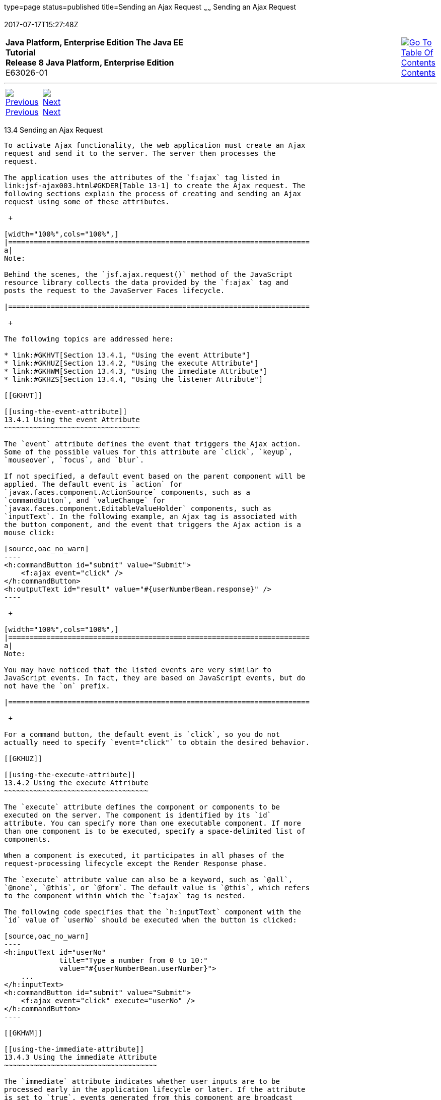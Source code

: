 type=page
status=published
title=Sending an Ajax Request
~~~~~~
Sending an Ajax Request
=======================
2017-07-17T15:27:48Z

[[top]]

[width="100%",cols="50%,45%,^5%",]
|=======================================================================
|*Java Platform, Enterprise Edition The Java EE Tutorial* +
*Release 8 Java Platform, Enterprise Edition* +
E63026-01
|
|link:toc.html[image:img/toc.gif[Go To Table Of
Contents] +
Contents]
|=======================================================================

'''''

[cols="^5%,^5%,90%",]
|=======================================================================
|link:jsf-ajax003.html[image:img/leftnav.gif[Previous] +
Previous] 
|link:jsf-ajax005.html[image:img/rightnav.gif[Next] +
Next] | 
|=======================================================================


[[GKACE]]

[[sending-an-ajax-request]]
13.4 Sending an Ajax Request
----------------------------

To activate Ajax functionality, the web application must create an Ajax
request and send it to the server. The server then processes the
request.

The application uses the attributes of the `f:ajax` tag listed in
link:jsf-ajax003.html#GKDER[Table 13-1] to create the Ajax request. The
following sections explain the process of creating and sending an Ajax
request using some of these attributes.

 +

[width="100%",cols="100%",]
|=======================================================================
a|
Note:

Behind the scenes, the `jsf.ajax.request()` method of the JavaScript
resource library collects the data provided by the `f:ajax` tag and
posts the request to the JavaServer Faces lifecycle.

|=======================================================================

 +

The following topics are addressed here:

* link:#GKHVT[Section 13.4.1, "Using the event Attribute"]
* link:#GKHUZ[Section 13.4.2, "Using the execute Attribute"]
* link:#GKHWM[Section 13.4.3, "Using the immediate Attribute"]
* link:#GKHZS[Section 13.4.4, "Using the listener Attribute"]

[[GKHVT]]

[[using-the-event-attribute]]
13.4.1 Using the event Attribute
~~~~~~~~~~~~~~~~~~~~~~~~~~~~~~~~

The `event` attribute defines the event that triggers the Ajax action.
Some of the possible values for this attribute are `click`, `keyup`,
`mouseover`, `focus`, and `blur`.

If not specified, a default event based on the parent component will be
applied. The default event is `action` for
`javax.faces.component.ActionSource` components, such as a
`commandButton`, and `valueChange` for
`javax.faces.component.EditableValueHolder` components, such as
`inputText`. In the following example, an Ajax tag is associated with
the button component, and the event that triggers the Ajax action is a
mouse click:

[source,oac_no_warn]
----
<h:commandButton id="submit" value="Submit"> 
    <f:ajax event="click" />
</h:commandButton>
<h:outputText id="result" value="#{userNumberBean.response}" />
----

 +

[width="100%",cols="100%",]
|=======================================================================
a|
Note:

You may have noticed that the listed events are very similar to
JavaScript events. In fact, they are based on JavaScript events, but do
not have the `on` prefix.

|=======================================================================

 +

For a command button, the default event is `click`, so you do not
actually need to specify `event="click"` to obtain the desired behavior.

[[GKHUZ]]

[[using-the-execute-attribute]]
13.4.2 Using the execute Attribute
~~~~~~~~~~~~~~~~~~~~~~~~~~~~~~~~~~

The `execute` attribute defines the component or components to be
executed on the server. The component is identified by its `id`
attribute. You can specify more than one executable component. If more
than one component is to be executed, specify a space-delimited list of
components.

When a component is executed, it participates in all phases of the
request-processing lifecycle except the Render Response phase.

The `execute` attribute value can also be a keyword, such as `@all`,
`@none`, `@this`, or `@form`. The default value is `@this`, which refers
to the component within which the `f:ajax` tag is nested.

The following code specifies that the `h:inputText` component with the
`id` value of `userNo` should be executed when the button is clicked:

[source,oac_no_warn]
----
<h:inputText id="userNo" 
             title="Type a number from 0 to 10:"
             value="#{userNumberBean.userNumber}">
    ...
</h:inputText>
<h:commandButton id="submit" value="Submit"> 
    <f:ajax event="click" execute="userNo" />
</h:commandButton>
----

[[GKHWM]]

[[using-the-immediate-attribute]]
13.4.3 Using the immediate Attribute
~~~~~~~~~~~~~~~~~~~~~~~~~~~~~~~~~~~~

The `immediate` attribute indicates whether user inputs are to be
processed early in the application lifecycle or later. If the attribute
is set to `true`, events generated from this component are broadcast
during the Apply Request Values phase. Otherwise, the events will be
broadcast during the Invoke Application phase.

If not defined, the default value of this attribute is `false`.

[[GKHZS]]

[[using-the-listener-attribute]]
13.4.4 Using the listener Attribute
~~~~~~~~~~~~~~~~~~~~~~~~~~~~~~~~~~~

The `listener` attribute refers to a method expression that is executed
on the server side in response to an Ajax action on the client. The
listener's `javax.faces.event.AjaxBehaviorListener.processAjaxBehavior`
method is called once during the Invoke Application phase of the
lifecycle. In the following code from the `reservation` example
application (see link:jsf-facelets009.html#BABGGIAA[The reservation
Example Application]), a `listener` attribute is defined by an `f:ajax`
tag, which refers to a method from the bean:

[source,oac_no_warn]
----
<f:ajax event="change" render="total" 
        listener="#{reservationBean.calculateTotal}"/>
----

Whenever either the price or the number of tickets ordered changes, the
`calculateTotal` method of `ReservationBean` recalculates the total cost
of the tickets and displays it in the output component named `total`.

'''''

[width="100%",cols="^5%,^5%,^10%,^65%,^10%,^5%",]
|====================================================================
|link:jsf-ajax003.html[image:img/leftnav.gif[Previous] +
Previous] 
|link:jsf-ajax005.html[image:img/rightnav.gif[Next] +
Next]
|
|image:img/oracle.gif[Oracle Logo]
link:cpyr.html[ +
Copyright © 2014, 2017, Oracle and/or its affiliates. All rights reserved.]
|
|link:toc.html[image:img/toc.gif[Go To Table Of
Contents] +
Contents]
|====================================================================
